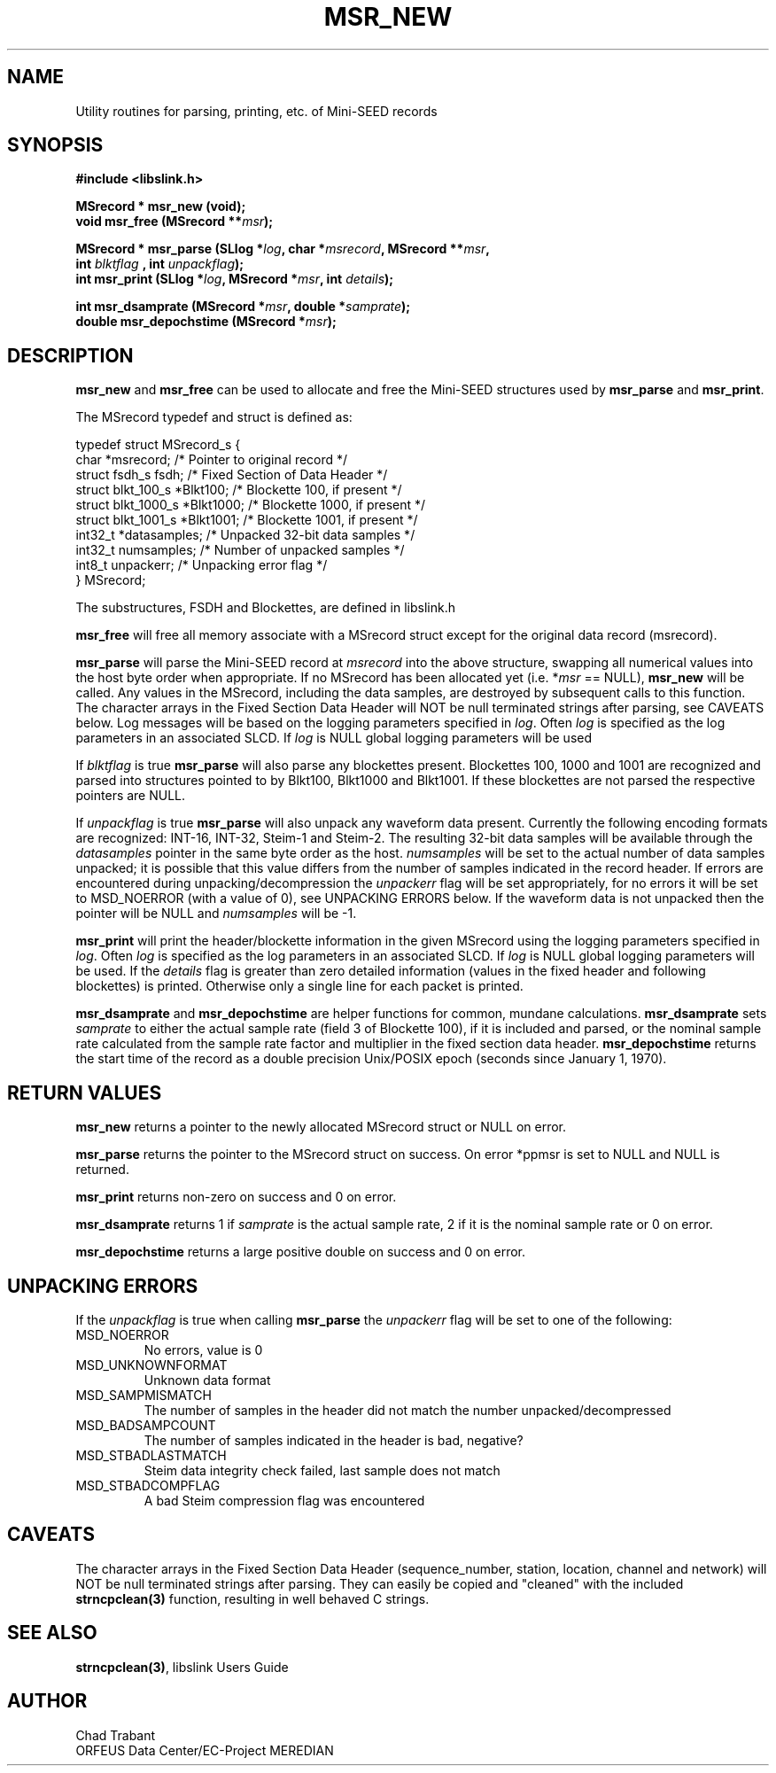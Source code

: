 .TH MSR_NEW 3 2003/11/03
.SH NAME
Utility routines for parsing, printing, etc. of Mini-SEED records

.SH SYNOPSIS
.nf
.B #include <libslink.h>
.sp
.B MSrecord * \fBmsr_new\fP (void);
.BI "void       \fBmsr_free\fP (MSrecord **" msr );
.sp
.BI "MSrecord * \fBmsr_parse\fP (SLlog *" log ", char *" msrecord ", MSrecord **" msr ",
.BI "                             int " blktflag " , int " unpackflag );
.BI "int        \fBmsr_print\fP (SLlog *" log ", MSrecord *" msr ", int " details ");
.sp
.BI "int        \fBmsr_dsamprate\fP (MSrecord *" msr ", double *" samprate );
.BI "double     \fBmsr_depochstime\fP (MSrecord *" msr );
.fi
.SH DESCRIPTION
\fBmsr_new\fP and \fBmsr_free\fP can be used to allocate and free the
Mini-SEED structures used by \fBmsr_parse\fP and \fBmsr_print\fP.

The MSrecord typedef and struct is defined as:

.nf
typedef struct MSrecord_s {
  char                *msrecord;     /* Pointer to original record */
  struct fsdh_s        fsdh;         /* Fixed Section of Data Header */
  struct blkt_100_s   *Blkt100;      /* Blockette 100, if present */
  struct blkt_1000_s  *Blkt1000;     /* Blockette 1000, if present */
  struct blkt_1001_s  *Blkt1001;     /* Blockette 1001, if present */
  int32_t             *datasamples;  /* Unpacked 32-bit data samples */
  int32_t              numsamples;   /* Number of unpacked samples */
  int8_t               unpackerr;    /* Unpacking error flag */
} MSrecord;
.fi

The substructures, FSDH and Blockettes, are defined in libslink.h

\fBmsr_free\fP will free all memory associate with a MSrecord
struct except for the original data record (msrecord).

\fBmsr_parse\fP will parse the Mini-SEED record at \fImsrecord\fP into
the above structure, swapping all numerical values into the host byte
order when appropriate.  If no MSrecord has been allocated yet
(i.e. *\fImsr\fP == NULL), \fBmsr_new\fP will be called.  Any values
in the MSrecord, including the data samples, are destroyed by
subsequent calls to this function.  The character arrays in the Fixed
Section Data Header will NOT be null terminated strings after parsing,
see CAVEATS below.  Log messages will be based on the logging
parameters specified in \fIlog\fP.  Often \fIlog\fP is specified as
the log parameters in an associated SLCD.  If \fIlog\fP is NULL global
logging parameters will be used

If \fIblktflag\fP is true \fBmsr_parse\fP will also parse any
blockettes present.  Blockettes 100, 1000 and 1001 are recognized and
parsed into structures pointed to by Blkt100, Blkt1000 and Blkt1001.
If these blockettes are not parsed the respective pointers are NULL.

If \fIunpackflag\fP is true \fBmsr_parse\fP will also unpack any
waveform data present.  Currently the following encoding formats are
recognized: INT-16, INT-32, Steim-1 and Steim-2.  The resulting 32-bit
data samples will be available through the \fIdatasamples\fP pointer
in the same byte order as the host. \fInumsamples\fP will be set to
the actual number of data samples unpacked; it is possible that this
value differs from the number of samples indicated in the record
header.  If errors are encountered during unpacking/decompression the
\fIunpackerr\fP flag will be set appropriately, for no errors it will
be set to MSD_NOERROR (with a value of 0), see UNPACKING ERRORS below.
If the waveform data is not unpacked then the pointer will be NULL and
\fInumsamples\fP will be -1.

\fBmsr_print\fP will print the header/blockette information in the
given MSrecord using the logging parameters specified in \fIlog\fP.
Often \fIlog\fP is specified as the log parameters in an associated
SLCD.  If \fIlog\fP is NULL global logging parameters will be used.
If the \fIdetails\fP flag is greater than zero detailed information
(values in the fixed header and following blockettes) is printed.
Otherwise only a single line for each packet is printed.

\fBmsr_dsamprate\fP and \fBmsr_depochstime\fP are helper functions for
common, mundane calculations.  \fBmsr_dsamprate\fP sets \fIsamprate\fP
to either the actual sample rate (field 3 of Blockette 100), if it is
included and parsed, or the nominal sample rate calculated from the
sample rate factor and multiplier in the fixed section data header.
\fBmsr_depochstime\fP returns the start time of the record as a double
precision Unix/POSIX epoch (seconds since January 1, 1970).

.SH RETURN VALUES
\fBmsr_new\fP returns a pointer to the newly allocated MSrecord
struct or NULL on error.

\fBmsr_parse\fP returns the pointer to the MSrecord struct on
success.  On error *ppmsr is set to NULL and NULL is returned.

\fBmsr_print\fP returns non-zero on success and 0 on error.

\fBmsr_dsamprate\fP returns 1 if \fIsamprate\fP is the actual
sample rate, 2 if it is the nominal sample rate or 0 on error.

\fBmsr_depochstime\fP returns a large positive double on success
and 0 on error.

.SH UNPACKING ERRORS
If the \fIunpackflag\fP is true when calling \fBmsr_parse\fP the
\fIunpackerr\fP flag will be set to one of the following:

.IP MSD_NOERROR
No errors, value is 0
.IP MSD_UNKNOWNFORMAT
Unknown data format
.IP MSD_SAMPMISMATCH
The number of samples in the header did not match the number unpacked/decompressed
.IP MSD_BADSAMPCOUNT
The number of samples indicated in the header is bad, negative?
.IP MSD_STBADLASTMATCH
Steim data integrity check failed, last sample does not match
.IP MSD_STBADCOMPFLAG
A bad Steim compression flag was encountered

.SH CAVEATS
The character arrays in the Fixed Section Data Header (sequence_number,
station, location, channel and network) will NOT be null terminated
strings after parsing.  They can easily be copied and "cleaned" with
the included \fBstrncpclean(3)\fP function, resulting in well behaved C
strings.

.SH SEE ALSO
\fBstrncpclean(3)\fP, libslink Users Guide

.SH AUTHOR
.nf
Chad Trabant
ORFEUS Data Center/EC-Project MEREDIAN
.fi
